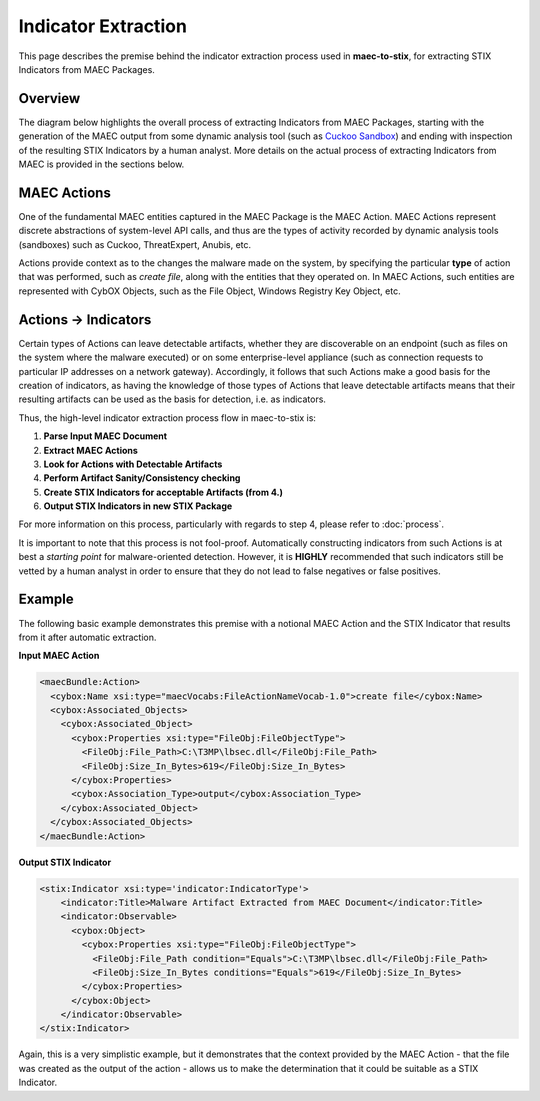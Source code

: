 Indicator Extraction 
============================
This page describes the premise behind the indicator extraction process used in
**maec-to-stix**, for extracting STIX Indicators from MAEC Packages.


Overview
~~~~~~~~

The diagram below highlights the overall process of extracting Indicators from
MAEC Packages, starting with the generation of the MAEC output from some dynamic
analysis tool (such as `Cuckoo Sandbox`_) and ending with inspection of the
resulting STIX Indicators by a human analyst. More details on the actual process
of extracting Indicators from MAEC is provided in the sections below. 

.. figure:: images\maec_to_stix_process.png
   :scale: 60 %
   :alt: MAEC to STIX High-level Process

.. _Cuckoo Sandbox: http://www.cuckoosandbox.org/

MAEC Actions
~~~~~~~~~~~~
One of the fundamental MAEC entities captured in the MAEC Package is the MAEC Action.
MAEC Actions represent discrete abstractions of system-level API calls,
and thus are the types of activity recorded by dynamic analysis tools (sandboxes)
such as Cuckoo, ThreatExpert, Anubis, etc. 

Actions provide context as to the changes the malware made on the system, by
specifying the particular **type** of action that was performed, such as
*create file*, along with the entities that they operated on. In MAEC Actions,
such entities are represented with CybOX Objects, such as the File Object,
Windows Registry Key Object, etc. 

Actions → Indicators
~~~~~~~~~~~~~~~~~~~~~~
Certain types of Actions can leave detectable artifacts, whether they are discoverable
on an endpoint (such as files on the system where the malware executed) or on some 
enterprise-level appliance (such as connection requests to particular IP addresses 
on a network gateway). Accordingly, it follows that such Actions make a good basis for
the creation of indicators, as having the knowledge of those types of Actions that
leave detectable artifacts means that their resulting artifacts can be used as the basis 
for detection, i.e. as indicators. 

Thus, the high-level indicator extraction process flow in maec-to-stix is:

1. **Parse Input MAEC Document**
2. **Extract MAEC Actions**
3. **Look for Actions with Detectable Artifacts**
4. **Perform Artifact Sanity/Consistency checking**
5. **Create STIX Indicators for acceptable Artifacts (from 4.)**
6. **Output STIX Indicators in new STIX Package**

For more information on this process, particularly with regards to step 4,
please refer to :doc:`process`.

It is important to note that this process is not fool-proof. Automatically
constructing indicators from such Actions is at best a *starting point* for 
malware-oriented detection. However, it is **HIGHLY** recommended that such
indicators still be vetted by a human analyst in order to ensure that they do 
not lead to false negatives or false positives.

Example
~~~~~~~
The following basic example demonstrates this premise with a notional MAEC Action
and the STIX Indicator that results from it after automatic extraction.

**Input MAEC Action**

.. code-block:: xml

    <maecBundle:Action>
      <cybox:Name xsi:type="maecVocabs:FileActionNameVocab-1.0">create file</cybox:Name>
      <cybox:Associated_Objects>
        <cybox:Associated_Object>
          <cybox:Properties xsi:type="FileObj:FileObjectType">
            <FileObj:File_Path>C:\T3MP\lbsec.dll</FileObj:File_Path>
            <FileObj:Size_In_Bytes>619</FileObj:Size_In_Bytes>
          </cybox:Properties>
          <cybox:Association_Type>output</cybox:Association_Type>
        </cybox:Associated_Object>
      </cybox:Associated_Objects>
    </maecBundle:Action>

**Output STIX Indicator**

.. code-block:: xml

    <stix:Indicator xsi:type='indicator:IndicatorType'>
        <indicator:Title>Malware Artifact Extracted from MAEC Document</indicator:Title>
        <indicator:Observable>
          <cybox:Object>
            <cybox:Properties xsi:type="FileObj:FileObjectType">
              <FileObj:File_Path condition="Equals">C:\T3MP\lbsec.dll</FileObj:File_Path>
              <FileObj:Size_In_Bytes conditions="Equals">619</FileObj:Size_In_Bytes>
            </cybox:Properties>
          </cybox:Object>
        </indicator:Observable>
    </stix:Indicator>
	
Again, this is a very simplistic example, but it demonstrates that the context
provided by the MAEC Action - that the file was created as the output of the 
action - allows us to make the determination that it could be suitable as a STIX 
Indicator.  
